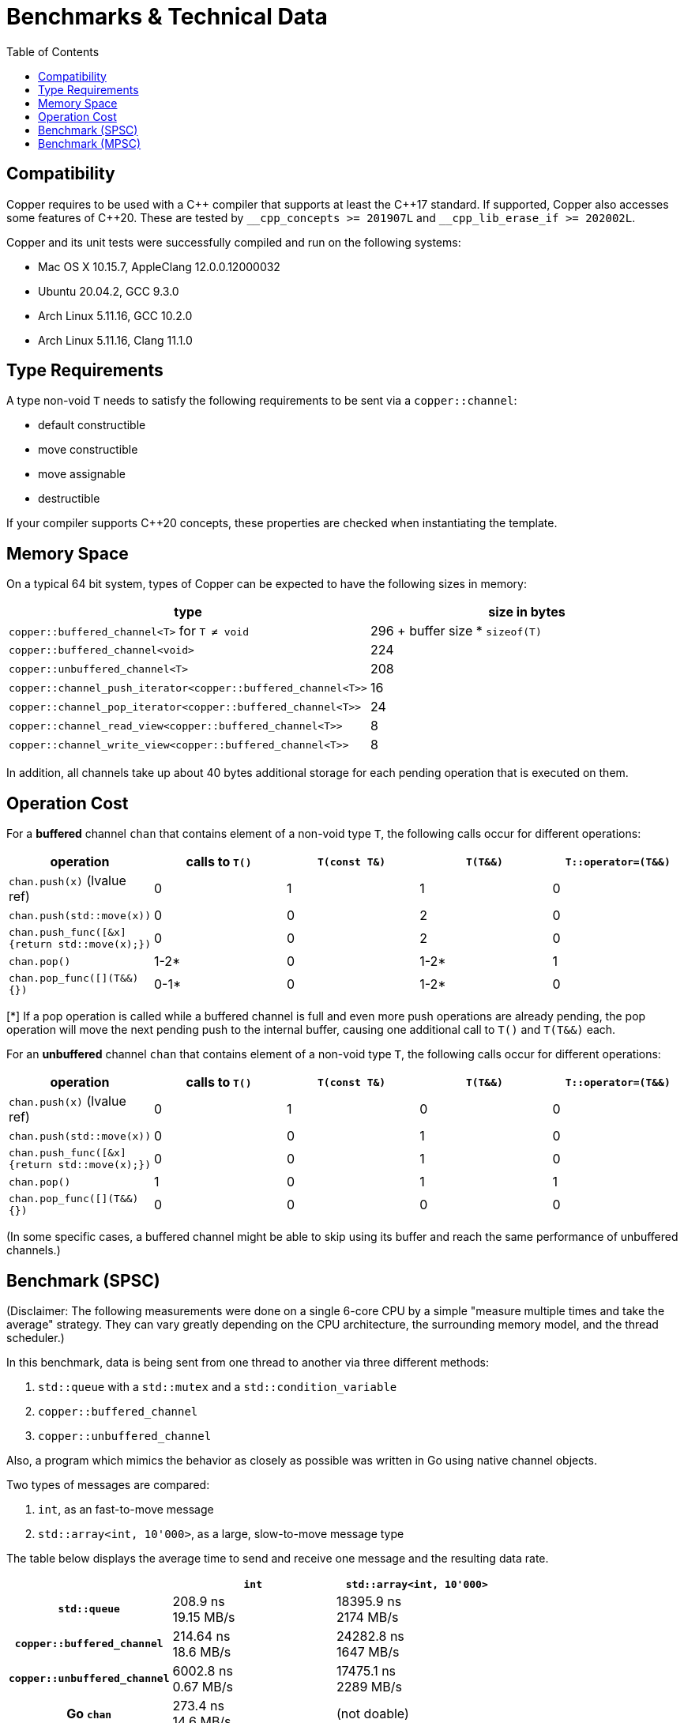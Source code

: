 = Benchmarks & Technical Data
:toc:

== Compatibility

Copper requires to be used with a {cpp} compiler that supports at least the {cpp}17 standard.
If supported, Copper also accesses some features of {cpp}20. These are tested by `\__cpp_concepts >= 201907L` and `__cpp_lib_erase_if >= 202002L`.

Copper and its unit tests were successfully compiled and run on the following systems:

* Mac OS X 10.15.7, AppleClang 12.0.0.12000032
* Ubuntu 20.04.2, GCC 9.3.0
* Arch Linux 5.11.16, GCC 10.2.0
* Arch Linux 5.11.16, Clang 11.1.0


== Type Requirements

A type non-void `T` needs to satisfy the following requirements to be sent via a `copper::channel`:

* default constructible
* move constructible
* move assignable
* destructible

If your compiler supports C++20 concepts, these properties are checked when instantiating the template.

== Memory Space

On a typical 64 bit system, types of Copper can be expected to have the following sizes in memory:

|===
|type |size in bytes

| `copper::buffered_channel<T>` for `T ≠ void`
| 296 + buffer size * `sizeof(T)`

| `copper::buffered_channel<void>`
| 224

| `copper::unbuffered_channel<T>`
| 208

| `copper::channel_push_iterator<copper::buffered_channel<T>>`
| 16

| `copper::channel_pop_iterator<copper::buffered_channel<T>>`
| 24

| `copper::channel_read_view<copper::buffered_channel<T>>`
| 8

| `copper::channel_write_view<copper::buffered_channel<T>>`
| 8
|===

In addition, all channels take up about 40 bytes additional storage for each pending operation that is executed on them.

== Operation Cost

For a **buffered** channel `chan` that contains element of a non-void type `T`, the following calls occur for different operations:

|===
|operation |calls to `T()` |`T(const T&)` |`T(T&&)` |`T::operator=(T&&)`

|`chan.push(x)` (lvalue ref)
|0
|1
|1
|0

|`chan.push(std::move(x))`
|0
|0
|2
|0

|`chan.push_func([&x] {return std::move(x);})`
|0
|0
|2
|0

|`chan.pop()`
|1-2*
|0
|1-2*
|1

|`chan.pop_func([](T&&) {})`
|0-1*
|0
|1-2*
|0
|===
[*] If a pop operation is called while a buffered channel is full and even more push operations are already pending, the pop operation will move the next pending push to the internal buffer, causing one additional call to `T()` and `T(T&&)` each.


For an **unbuffered** channel `chan` that contains element of a non-void type `T`, the following calls occur for different operations:

|===
|operation |calls to `T()` |`T(const T&)` |`T(T&&)` |`T::operator=(T&&)`

|`chan.push(x)` (lvalue ref)
|0
|1
|0
|0

|`chan.push(std::move(x))`
|0
|0
|1
|0

|`chan.push_func([&x] {return std::move(x);})`
|0
|0
|1
|0

|`chan.pop()`
|1
|0
|1
|1

|`chan.pop_func([](T&&) {})`
|0
|0
|0
|0
|===

(In some specific cases, a buffered channel might be able to skip using its buffer and reach the same performance of unbuffered channels.)


== Benchmark (SPSC)

(Disclaimer: The following measurements were done on a single 6-core CPU by a simple "measure multiple times and take the average" strategy. They can vary greatly depending on the CPU architecture, the surrounding memory model, and the thread scheduler.)

In this benchmark, data is being sent from one thread to another via three different methods:

1. `std::queue` with a `std::mutex` and a `std::condition_variable`
2. `copper::buffered_channel`
3. `copper::unbuffered_channel`

Also, a program which mimics the behavior as closely as possible was written in Go using native channel objects.

Two types of messages are compared:

1. `int`, as an fast-to-move message
2. `std::array<int, 10'000>`, as a large, slow-to-move message type

The table below displays the average time to send and receive one message and the resulting data rate.

[cols="h,1,1"]
|===
| |`int` |`std::array<int, 10'000>`

|`std::queue`
| 208.9 ns +
19.15 MB/s
| 18395.9 ns +
2174 MB/s

|`copper::buffered_channel`
| 214.64 ns +
18.6 MB/s
| 24282.8 ns +
1647 MB/s

|`copper::unbuffered_channel`
| 6002.8 ns +
0.67 MB/s
| 17475.1 ns +
2289 MB/s

|Go `chan`
| 273.4 ns +
14.6 MB/s
| (not doable)

|===


== Benchmark (MPSC)

(Disclaimer: The following measurements were done on a single 6-core CPU by a simple "measure multiple times and take the average" strategy. They can vary greatly depending on the CPU architecture, the surrounding memory model, and the thread scheduler.)

In this benchmark, two types of data are sent from two separate producer threads to a single consumer thread. For that, four different methods are used:

1. `std::queue<std::variant>` with a `std::mutex` and a `std::condition_variable`
2. Two `std::queue` with `std::mutex` and polling
3. `copper::buffered_channel` and `copper::select`
4. `copper::unbuffered_channel` and `copper::select`

Also, a program which mimics the behavior as closely as possible was written in Go using native channel objects.

In the first case, the two types of data are `int` and `float`. In the second case, the types are `std::array<int, 10'000>` and `std::array<float, 10'000>`.

The table below displays the average time to send and receive one message and the resulting data rate.
Note that the messages are not processed further, which means that any overhead from dealing with `std::variant` is not part of the measurement.


[cols="h,1,1"]
|===
| |`int`, `float` |`std::array<int, 10'000>`, `std::array<float, 10'000>`

|`std::queue<std::variant>`
| 283.2 ns +
14.12 MB/s
| 37326.2 ns +
1072 MB/s

|Two `std::queue`
| 267.1 ns +
14.98 MB/s
| 25244.6 ns +
1584 MB/s

|`copper::buffered_channel` and `copper::select`
| 340.1 ns +
11.76 MB/s
| 33942.6 ns +
1178 MB/s

|`copper::unbuffered_channel` and `copper::select`
| 8441.3 ns +
0.47 MB/s
| 20570.5 ns +
1945 MB/s

|Go `chan`
| 562.9 ns +
7.11 MB/s
| (not doable)

|===